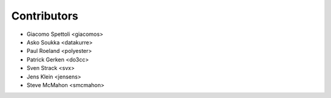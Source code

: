 Contributors
============

- Giacomo Spettoli <giacomos>
- Asko Soukka <datakurre>
- Paul Roeland <polyester>
- Patrick Gerken <do3cc>
- Sven Strack <svx>
- Jens Klein <jensens>
- Steve McMahon <smcmahon>

